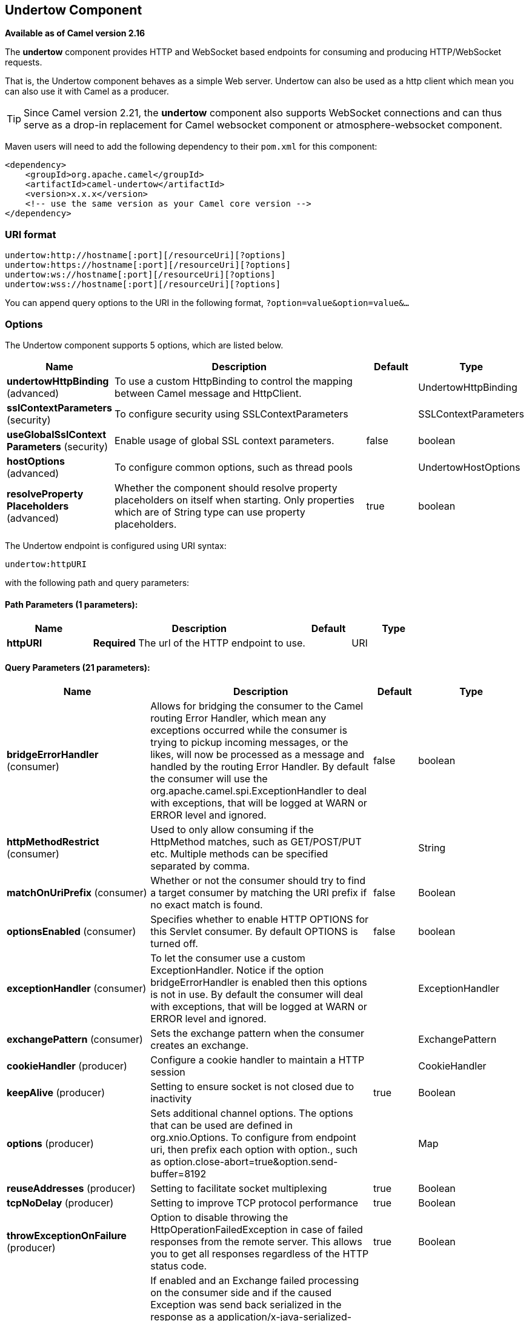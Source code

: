 [[undertow-component]]
== Undertow Component

*Available as of Camel version 2.16*

The *undertow* component provides HTTP and WebSocket based endpoints for consuming
and producing HTTP/WebSocket requests.

That is, the Undertow component behaves as a simple Web server.
Undertow can also be used as a http client which mean you can also use
it with Camel as a producer.

TIP: Since Camel version 2.21, the *undertow* component also supports WebSocket
connections and can thus serve as a drop-in replacement for Camel websocket
component or atmosphere-websocket component.

Maven users will need to add the following dependency to their `pom.xml`
for this component:

[source,xml]
----
<dependency>
    <groupId>org.apache.camel</groupId>
    <artifactId>camel-undertow</artifactId>
    <version>x.x.x</version>
    <!-- use the same version as your Camel core version -->
</dependency>
----

=== URI format

[source,text]
----
undertow:http://hostname[:port][/resourceUri][?options]
undertow:https://hostname[:port][/resourceUri][?options]
undertow:ws://hostname[:port][/resourceUri][?options]
undertow:wss://hostname[:port][/resourceUri][?options]
----

You can append query options to the URI in the following format,
`?option=value&option=value&...`

=== Options

// component options: START
The Undertow component supports 5 options, which are listed below.



[width="100%",cols="2,5,^1,2",options="header"]
|===
| Name | Description | Default | Type
| *undertowHttpBinding* (advanced) | To use a custom HttpBinding to control the mapping between Camel message and HttpClient. |  | UndertowHttpBinding
| *sslContextParameters* (security) | To configure security using SSLContextParameters |  | SSLContextParameters
| *useGlobalSslContext Parameters* (security) | Enable usage of global SSL context parameters. | false | boolean
| *hostOptions* (advanced) | To configure common options, such as thread pools |  | UndertowHostOptions
| *resolveProperty Placeholders* (advanced) | Whether the component should resolve property placeholders on itself when starting. Only properties which are of String type can use property placeholders. | true | boolean
|===
// component options: END


// endpoint options: START
The Undertow endpoint is configured using URI syntax:

----
undertow:httpURI
----

with the following path and query parameters:

==== Path Parameters (1 parameters):


[width="100%",cols="2,5,^1,2",options="header"]
|===
| Name | Description | Default | Type
| *httpURI* | *Required* The url of the HTTP endpoint to use. |  | URI
|===


==== Query Parameters (21 parameters):


[width="100%",cols="2,5,^1,2",options="header"]
|===
| Name | Description | Default | Type
| *bridgeErrorHandler* (consumer) | Allows for bridging the consumer to the Camel routing Error Handler, which mean any exceptions occurred while the consumer is trying to pickup incoming messages, or the likes, will now be processed as a message and handled by the routing Error Handler. By default the consumer will use the org.apache.camel.spi.ExceptionHandler to deal with exceptions, that will be logged at WARN or ERROR level and ignored. | false | boolean
| *httpMethodRestrict* (consumer) | Used to only allow consuming if the HttpMethod matches, such as GET/POST/PUT etc. Multiple methods can be specified separated by comma. |  | String
| *matchOnUriPrefix* (consumer) | Whether or not the consumer should try to find a target consumer by matching the URI prefix if no exact match is found. | false | Boolean
| *optionsEnabled* (consumer) | Specifies whether to enable HTTP OPTIONS for this Servlet consumer. By default OPTIONS is turned off. | false | boolean
| *exceptionHandler* (consumer) | To let the consumer use a custom ExceptionHandler. Notice if the option bridgeErrorHandler is enabled then this options is not in use. By default the consumer will deal with exceptions, that will be logged at WARN or ERROR level and ignored. |  | ExceptionHandler
| *exchangePattern* (consumer) | Sets the exchange pattern when the consumer creates an exchange. |  | ExchangePattern
| *cookieHandler* (producer) | Configure a cookie handler to maintain a HTTP session |  | CookieHandler
| *keepAlive* (producer) | Setting to ensure socket is not closed due to inactivity | true | Boolean
| *options* (producer) | Sets additional channel options. The options that can be used are defined in org.xnio.Options. To configure from endpoint uri, then prefix each option with option., such as option.close-abort=true&option.send-buffer=8192 |  | Map
| *reuseAddresses* (producer) | Setting to facilitate socket multiplexing | true | Boolean
| *tcpNoDelay* (producer) | Setting to improve TCP protocol performance | true | Boolean
| *throwExceptionOnFailure* (producer) | Option to disable throwing the HttpOperationFailedException in case of failed responses from the remote server. This allows you to get all responses regardless of the HTTP status code. | true | Boolean
| *transferException* (producer) | If enabled and an Exchange failed processing on the consumer side and if the caused Exception was send back serialized in the response as a application/x-java-serialized-object content type. On the producer side the exception will be deserialized and thrown as is instead of the HttpOperationFailedException. The caused exception is required to be serialized. This is by default turned off. If you enable this then be aware that Java will deserialize the incoming data from the request to Java and that can be a potential security risk. | false | Boolean
| *headerFilterStrategy* (advanced) | To use a custom HeaderFilterStrategy to filter header to and from Camel message. |  | HeaderFilterStrategy
| *synchronous* (advanced) | Sets whether synchronous processing should be strictly used, or Camel is allowed to use asynchronous processing (if supported). | false | boolean
| *undertowHttpBinding* (advanced) | To use a custom UndertowHttpBinding to control the mapping between Camel message and undertow. |  | UndertowHttpBinding
| *fireWebSocketChannelEvents* (websocket) | if true, the consumer will post notifications to the route when a new WebSocket peer connects, disconnects, etc. See UndertowConstants.EVENT_TYPE and EventType. | false | boolean
| *sendTimeout* (websocket) | Timeout in milliseconds when sending to a websocket channel. The default timeout is 30000 (30 seconds). | 30000 | Integer
| *sendToAll* (websocket) | To send to all websocket subscribers. Can be used to configure on endpoint level, instead of having to use the UndertowConstants.SEND_TO_ALL header on the message. |  | Boolean
| *useStreaming* (websocket) | if true, text and binary messages coming through a WebSocket will be wrapped as java.io.Reader and java.io.InputStream respectively before they are passed to an Exchange; otherwise they will be passed as String and byte respectively. | false | boolean
| *sslContextParameters* (security) | To configure security using SSLContextParameters |  | SSLContextParameters
|===
// endpoint options: END
// spring-boot-auto-configure options: START
=== Spring Boot Auto-Configuration


The component supports 10 options, which are listed below.



[width="100%",cols="2,5,^1,2",options="header"]
|===
| Name | Description | Default | Type
| *camel.component.undertow.enabled* | Enable undertow component | true | Boolean
| *camel.component.undertow.host-options.buffer-size* | The buffer size of the Undertow host. |  | Integer
| *camel.component.undertow.host-options.direct-buffers* | Set if the Undertow host should use direct buffers. |  | Boolean
| *camel.component.undertow.host-options.http2-enabled* | Set if the Undertow host should use http2 protocol. |  | Boolean
| *camel.component.undertow.host-options.io-threads* | The number of io threads to use in a Undertow host. |  | Integer
| *camel.component.undertow.host-options.worker-threads* | The number of worker threads to use in a Undertow host. |  | Integer
| *camel.component.undertow.resolve-property-placeholders* | Whether the component should resolve property placeholders on itself when
 starting. Only properties which are of String type can use property
 placeholders. | true | Boolean
| *camel.component.undertow.ssl-context-parameters* | To configure security using SSLContextParameters. The option is a
 org.apache.camel.util.jsse.SSLContextParameters type. |  | String
| *camel.component.undertow.undertow-http-binding* | To use a custom HttpBinding to control the mapping between Camel message
 and HttpClient. The option is a
 org.apache.camel.component.undertow.UndertowHttpBinding type. |  | String
| *camel.component.undertow.use-global-ssl-context-parameters* | Enable usage of global SSL context parameters. | false | Boolean
|===
// spring-boot-auto-configure options: END




=== Message Headers

Camel uses the same message headers as the <<http-component,HTTP>>
component.
 From Camel 2.2, it also uses
`Exchange.HTTP_CHUNKED,CamelHttpChunked` header to turn on or turn off
the chuched encoding on the camel-undertow consumer.

Camel also populates *all* request.parameter and request.headers. For
example, given a client request with the URL,
`http://myserver/myserver?orderid=123`, the exchange will contain a
header named `orderid` with the value 123.

=== HTTP Producer Example

The following is a basic example of how to send an HTTP request to an
existing HTTP endpoint.

in Java DSL

[source,java]
----
from("direct:start")
    .to("undertow:http://www.google.com");
----

or in XML

[source,xml]
----
<route>
    <from uri="direct:start"/>
    <to uri="undertow:http://www.google.com"/>
<route>
----

=== HTTP Consumer Example

In this sample we define a route that exposes a HTTP service at
`http://localhost:8080/myapp/myservice`:

[source,xml]
----
<route>
  <from uri="undertow:http://localhost:8080/myapp/myservice"/>
  <to uri="bean:myBean"/>
</route>
----

=== WebSocket Example

In this sample we define a route that exposes a WebSocket service at
`http://localhost:8080/myapp/mysocket` and returns back a response to the same channel:

[source,xml]
----
<route>
  <from uri="undertow:ws://localhost:8080/myapp/mysocket"/>
  <transform><simple>Echo ${body}</simple></transform>
  <to uri="undertow:ws://localhost:8080/myapp/mysocket"/>
</route>
----

=== Using localhost as host

When you specify `localhost` in a URL, Camel exposes the endpoint only
on the local TCP/IP network interface, so it cannot be accessed from
outside the machine it operates on.

If you need to expose a Jetty endpoint on a specific network interface,
the numerical IP address of this interface should be used as the host.
If you need to expose a Jetty endpoint on all network interfaces, the
`0.0.0.0` address should be used.

To listen across an entire URI prefix, see
link:how-do-i-let-jetty-match-wildcards.html[How do I let Jetty match
wildcards].

If you actually want to expose routes by HTTP and already have a
Servlet, you should instead refer to the
https://cwiki.apache.org/confluence/pages/viewpage.action?pageId=46339[Servlet
Transport].

